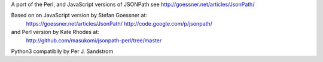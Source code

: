 A port of the Perl, and JavaScript versions of JSONPath
see http://goessner.net/articles/JsonPath/

Based on on JavaScript version by Stefan Goessner at:
        https://goessner.net/articles/JsonPath/
        http://code.google.com/p/jsonpath/
and Perl version by Kate Rhodes at:
        http://github.com/masukomi/jsonpath-perl/tree/master

Python3 compatibily by Per J. Sandstrom


